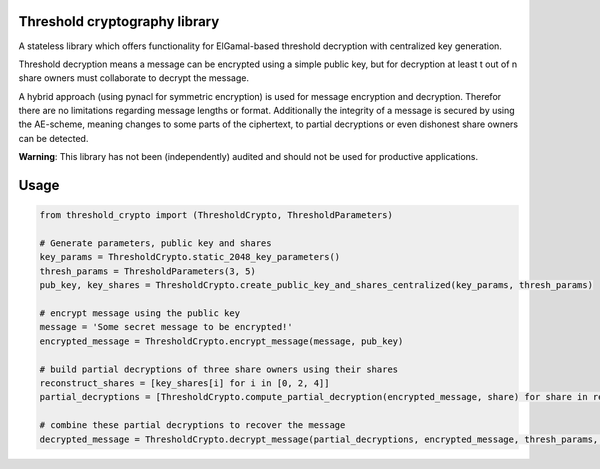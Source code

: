 Threshold cryptography library
------------------------------

A stateless library which offers functionality for ElGamal-based threshold decryption with centralized key generation.

Threshold decryption means a message can be encrypted using a simple public key, but for decryption at least t out of n
share owners must collaborate to decrypt the message.

A hybrid approach (using pynacl for symmetric encryption) is used for message encryption and decryption.
Therefor there are no limitations regarding message lengths or format. Additionally the integrity of a message is
secured by using the AE-scheme, meaning changes to some parts of the ciphertext, to partial decryptions or even
dishonest share owners can be detected.

**Warning**: This library has not been (independently) audited and should not be used for productive applications.

Usage
-----

.. code:: python

    from threshold_crypto import (ThresholdCrypto, ThresholdParameters)

    # Generate parameters, public key and shares
    key_params = ThresholdCrypto.static_2048_key_parameters()
    thresh_params = ThresholdParameters(3, 5)
    pub_key, key_shares = ThresholdCrypto.create_public_key_and_shares_centralized(key_params, thresh_params)

    # encrypt message using the public key
    message = 'Some secret message to be encrypted!'
    encrypted_message = ThresholdCrypto.encrypt_message(message, pub_key)

    # build partial decryptions of three share owners using their shares
    reconstruct_shares = [key_shares[i] for i in [0, 2, 4]]
    partial_decryptions = [ThresholdCrypto.compute_partial_decryption(encrypted_message, share) for share in reconstruct_shares]

    # combine these partial decryptions to recover the message
    decrypted_message = ThresholdCrypto.decrypt_message(partial_decryptions, encrypted_message, thresh_params, key_params)

